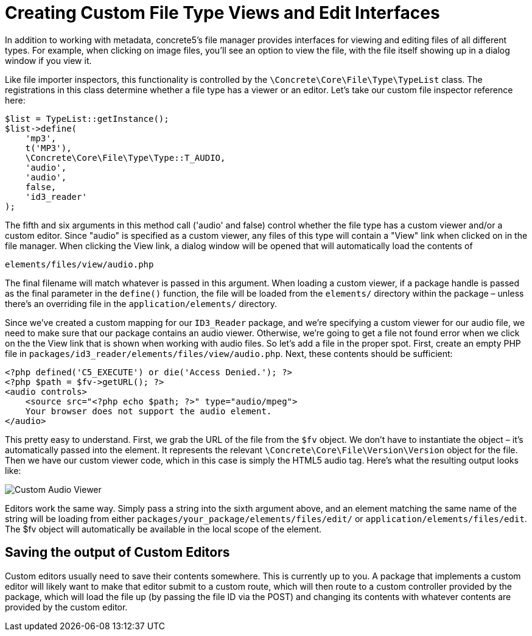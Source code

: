 = Creating Custom File Type Views and Edit Interfaces

In addition to working with metadata, concrete5's file manager provides interfaces for viewing and editing files of all different types.
For example, when clicking on image files, you'll see an option to view the file, with the file itself showing up in a dialog window if you view it.

Like file importer inspectors, this functionality is controlled by the `\Concrete\Core\File\Type\TypeList` class.
The registrations in this class determine whether a file type has a viewer or an editor.
Let's take our custom file inspector reference here:

[source,php]
----
$list = TypeList::getInstance();
$list->define(
    'mp3',
    t('MP3'),
    \Concrete\Core\File\Type\Type::T_AUDIO,
    'audio',
    'audio',
    false,
    'id3_reader'
);
----

The fifth and six arguments in this method call ('audio' and false) control whether the file type has a custom viewer and/or a custom editor.
Since "audio" is specified as a custom viewer, any files of this type will contain a "View" link when clicked on in the file manager.
When clicking the View link, a dialog window will be opened that will automatically load the contents of

----
elements/files/view/audio.php
----

The final filename will match whatever is passed in this argument.
When loading a custom viewer, if a package handle is passed as the final parameter in the `define()` function, the file will be loaded from the `elements/` directory within the package – unless there's an overriding file in the `application/elements/` directory.

Since we've created a custom mapping for our `ID3_Reader` package, and we're specifying a custom viewer for our audio file, we need to make sure that our package contains an audio viewer.
Otherwise, we're going to get a file not found error when we click on the the View link that is shown when working with audio files.
So let's add a file in the proper spot.
First, create an empty PHP file in `packages/id3_reader/elements/files/view/audio.php`.
Next, these contents should be sufficient:

[source,php]
----
<?php defined('C5_EXECUTE') or die('Access Denied.'); ?> 
<?php $path = $fv->getURL(); ?>
<audio controls>
    <source src="<?php echo $path; ?>" type="audio/mpeg">
    Your browser does not support the audio element.
</audio>
----

This pretty easy to understand.
First, we grab the URL of the file from the `$fv` object.
We don't have to instantiate the object – it's automatically passed into the element.
It represents the relevant `\Concrete\Core\File\Version\Version` object for the file.
Then we have our custom viewer code, which in this case is simply the HTML5 audio tag.
Here's what the resulting output looks like:

image:custom-audio-viewer.png[Custom Audio Viewer]

Editors work the same way.
Simply pass a string into the sixth argument above, and an element matching the same name of the string will be loading from either `packages/your_package/elements/files/edit/` or `application/elements/files/edit`.
The $fv object will automatically be available in the local scope of the element.

== Saving the output of Custom Editors

Custom editors usually need to save their contents somewhere.
This is currently up to you.
A package that implements a custom editor will likely want to make that editor submit to a custom route, which will then route to a custom controller provided by the package, which will load the file up (by passing the file ID via the POST) and changing its contents with whatever contents are provided by the custom editor.
